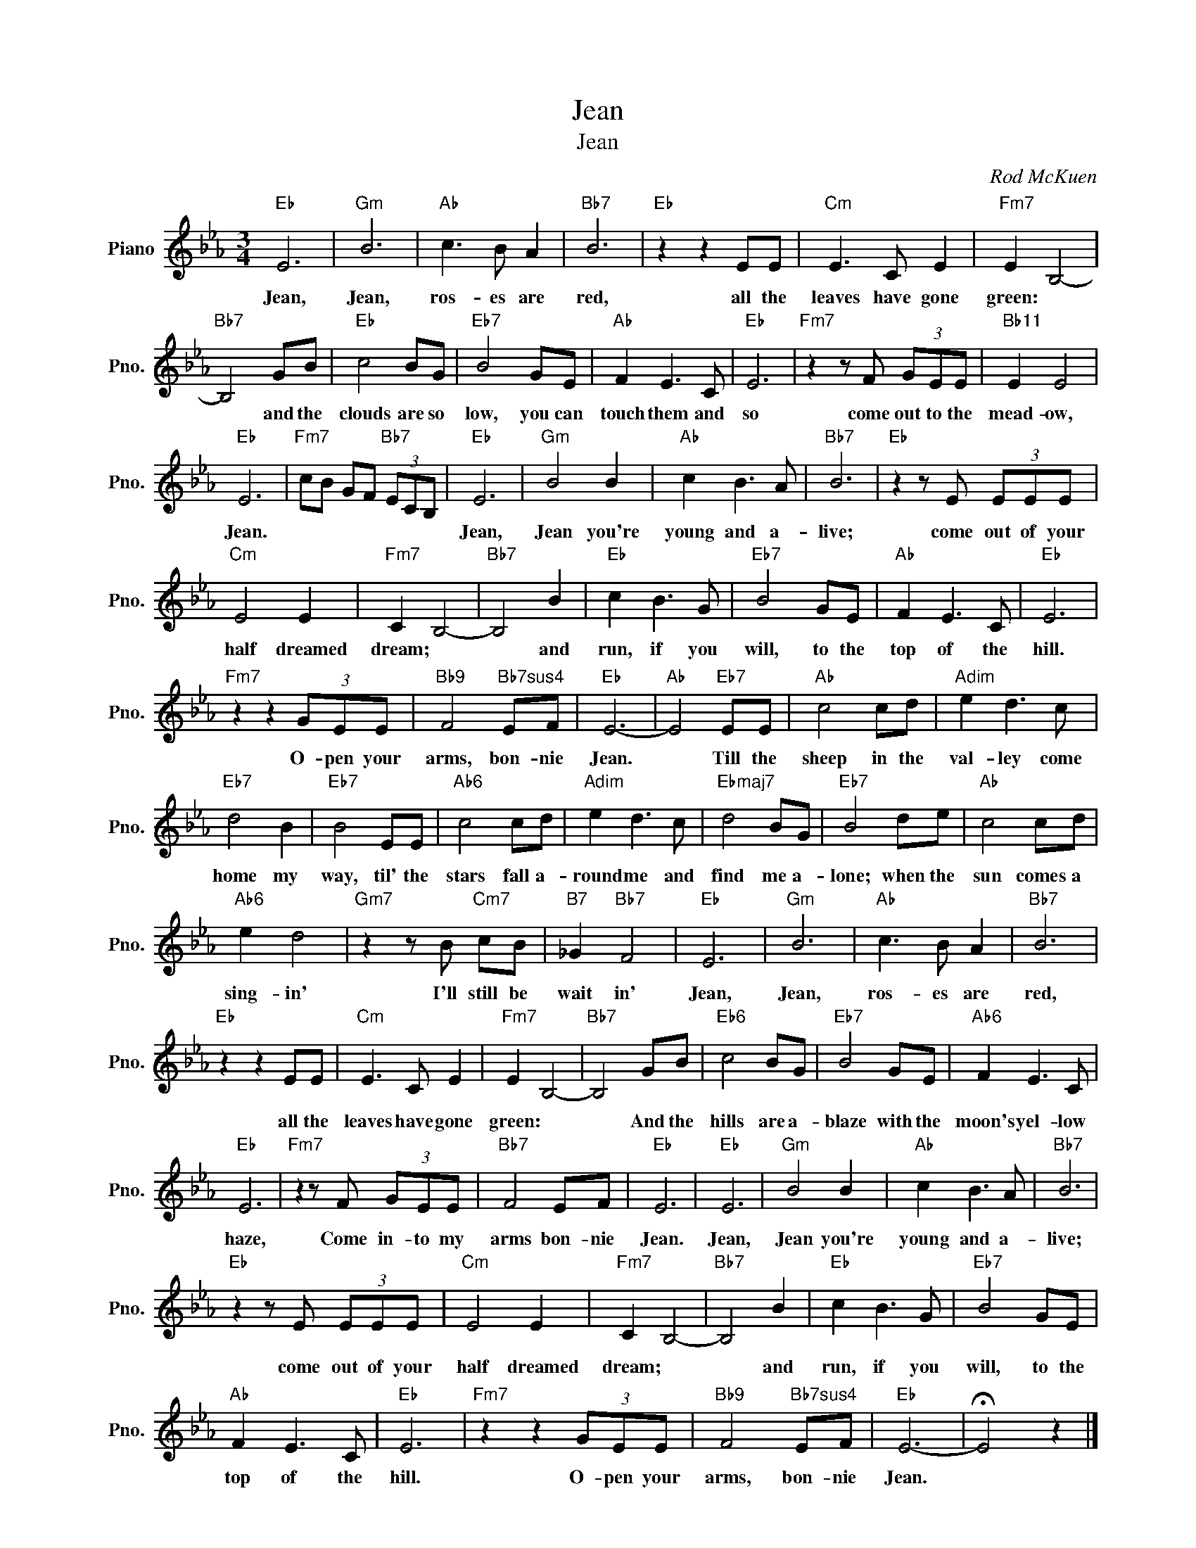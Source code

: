 X:1
T:Jean
T:Jean
C:Rod McKuen
Z:All Rights Reserved
L:1/8
M:3/4
K:Eb
V:1 treble nm="Piano" snm="Pno."
%%MIDI program 0
V:1
"Eb" E6 |"Gm" B6 |"Ab" c3 B A2 |"Bb7" B6 |"Eb" z2 z2 EE |"Cm" E3 C E2 |"Fm7" E2 B,4- | %7
w: Jean,|Jean,|ros- es are|red,|all the|leaves have gone|green: *|
w: |||||||
"Bb7" B,4 GB |"Eb" c4 BG |"Eb7" B4 GE |"Ab" F2 E3 C |"Eb" E6 |"Fm7" z2 z F (3GEE |"Bb11" E2 E4 | %14
w: * and the|clouds are so|low, you can|touch them and|so|come out to the|mead- ow,|
w: |||||||
"Eb" E6 |"Fm7" cB GF"Bb7" (3ECB, |"Eb" E6 |"Gm" B4 B2 |"Ab" c2 B3 A |"Bb7" B6 |"Eb" z2 z E (3EEE | %21
w: Jean.||Jean,|Jean you're|young and a-|live;|come out of your|
w: |||||||
"Cm" E4 E2 |"Fm7" C2 B,4- |"Bb7" B,4 B2 |"Eb" c2 B3 G |"Eb7" B4 GE |"Ab" F2 E3 C |"Eb" E6 | %28
w: half dreamed|dream; *|* and|run, if you|will, to the|top of the|hill.|
w: |||||||
"Fm7" z2 z2 (3GEE |"Bb9" F4"Bb7sus4" EF |"Eb" E6- |"Ab" E4"Eb7" EE |"Ab" c4 cd |"Adim" e2 d3 c | %34
w: O- pen your|arms, bon- nie|Jean.|* Till the|sheep in the|val- ley come|
w: ||||||
"Eb7" d4 B2 |"Eb7" B4 EE |"Ab6" c4 cd |"Adim" e2 d3 c |"Ebmaj7" d4 BG |"Eb7" B4 de |"Ab" c4 cd | %41
w: home my|way, til' the|stars fall a-|round me and|find me a-|lone; when the|sun comes a|
w: |||||||
"Ab6" e2 d4 |"Gm7" z2 z B"Cm7" cB |"B7" _G2"Bb7" F4 |"Eb" E6 |"Gm" B6 |"Ab" c3 B A2 |"Bb7" B6 | %48
w: sing- in'|I'll still be|wait in'|Jean,|Jean,|ros- es are|red,|
w: |||||||
"Eb" z2 z2 EE |"Cm" E3 C E2 |"Fm7" E2 B,4- |"Bb7" B,4 GB |"Eb6" c4 BG |"Eb7" B4 GE |"Ab6" F2 E3 C | %55
w: all the|leaves have gone|green: *|* And the|hills are a-|blaze with the|moon's yel- low|
w: |||||||
"Eb" E6 |"Fm7" z2 z F (3GEE |"Bb7" F4 EF |"Eb" E6 |"Eb" E6 |"Gm" B4 B2 |"Ab" c2 B3 A |"Bb7" B6 | %63
w: haze,|Come in- to my|arms bon- nie|Jean.|Jean,|Jean you're|young and a-|live;|
w: ||||||||
"Eb" z2 z E (3EEE |"Cm" E4 E2 |"Fm7" C2 B,4- |"Bb7" B,4 B2 |"Eb" c2 B3 G |"Eb7" B4 GE | %69
w: come out of your|half dreamed|dream; *|* and|run, if you|will, to the|
w: ||||||
"Ab" F2 E3 C |"Eb" E6 |"Fm7" z2 z2 (3GEE |"Bb9" F4"Bb7sus4" EF |"Eb" E6- | !fermata!E4 z2 |] %75
w: top of the|hill.|O- pen your|arms, bon- nie|Jean.||
w: ||||||

